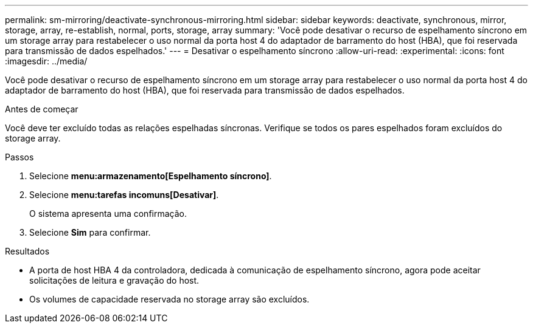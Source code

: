 ---
permalink: sm-mirroring/deactivate-synchronous-mirroring.html 
sidebar: sidebar 
keywords: deactivate, synchronous, mirror, storage, array, re-establish, normal, ports, storage, array 
summary: 'Você pode desativar o recurso de espelhamento síncrono em um storage array para restabelecer o uso normal da porta host 4 do adaptador de barramento do host (HBA), que foi reservada para transmissão de dados espelhados.' 
---
= Desativar o espelhamento síncrono
:allow-uri-read: 
:experimental: 
:icons: font
:imagesdir: ../media/


[role="lead"]
Você pode desativar o recurso de espelhamento síncrono em um storage array para restabelecer o uso normal da porta host 4 do adaptador de barramento do host (HBA), que foi reservada para transmissão de dados espelhados.

.Antes de começar
Você deve ter excluído todas as relações espelhadas síncronas. Verifique se todos os pares espelhados foram excluídos do storage array.

.Passos
. Selecione *menu:armazenamento[Espelhamento síncrono]*.
. Selecione *menu:tarefas incomuns[Desativar]*.
+
O sistema apresenta uma confirmação.

. Selecione *Sim* para confirmar.


.Resultados
* A porta de host HBA 4 da controladora, dedicada à comunicação de espelhamento síncrono, agora pode aceitar solicitações de leitura e gravação do host.
* Os volumes de capacidade reservada no storage array são excluídos.

